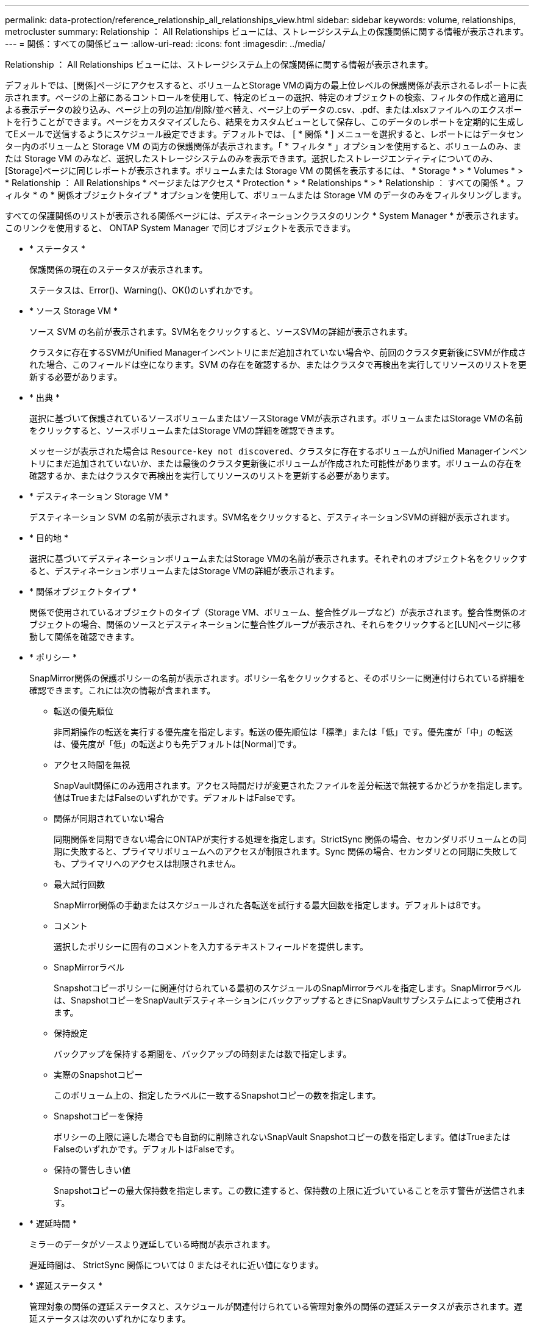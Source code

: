 ---
permalink: data-protection/reference_relationship_all_relationships_view.html 
sidebar: sidebar 
keywords: volume, relationships, metrocluster 
summary: Relationship ： All Relationships ビューには、ストレージシステム上の保護関係に関する情報が表示されます。 
---
= 関係：すべての関係ビュー
:allow-uri-read: 
:icons: font
:imagesdir: ../media/


[role="lead"]
Relationship ： All Relationships ビューには、ストレージシステム上の保護関係に関する情報が表示されます。

デフォルトでは、[関係]ページにアクセスすると、ボリュームとStorage VMの両方の最上位レベルの保護関係が表示されるレポートに表示されます。ページの上部にあるコントロールを使用して、特定のビューの選択、特定のオブジェクトの検索、フィルタの作成と適用による表示データの絞り込み、ページ上の列の追加/削除/並べ替え、ページ上のデータの.csv、.pdf、または.xlsxファイルへのエクスポートを行うことができます。ページをカスタマイズしたら、結果をカスタムビューとして保存し、このデータのレポートを定期的に生成してEメールで送信するようにスケジュール設定できます。デフォルトでは、 [ * 関係 * ] メニューを選択すると、レポートにはデータセンター内のボリュームと Storage VM の両方の保護関係が表示されます。「 * フィルタ * 」オプションを使用すると、ボリュームのみ、または Storage VM のみなど、選択したストレージシステムのみを表示できます。選択したストレージエンティティについてのみ、[Storage]ページに同じレポートが表示されます。ボリュームまたは Storage VM の関係を表示するには、 * Storage * > * Volumes * > * Relationship ： All Relationships * ページまたはアクセス * Protection * > * Relationships * > * Relationship ： すべての関係 * 。フィルタ * の * 関係オブジェクトタイプ * オプションを使用して、ボリュームまたは Storage VM のデータのみをフィルタリングします。

すべての保護関係のリストが表示される関係ページには、デスティネーションクラスタのリンク * System Manager * が表示されます。このリンクを使用すると、 ONTAP System Manager で同じオブジェクトを表示できます。

* * ステータス *
+
保護関係の現在のステータスが表示されます。

+
ステータスは、Error()、Warning()、image:../media/sev_warning_um60.png[""]OK()image:../media/sev_normal_um60.png[""]のいずれかimage:../media/sev_error_um60.png[""]です。

* * ソース Storage VM *
+
ソース SVM の名前が表示されます。SVM名をクリックすると、ソースSVMの詳細が表示されます。

+
クラスタに存在するSVMがUnified Managerインベントリにまだ追加されていない場合や、前回のクラスタ更新後にSVMが作成された場合、このフィールドは空になります。SVM の存在を確認するか、またはクラスタで再検出を実行してリソースのリストを更新する必要があります。

* * 出典 *
+
選択に基づいて保護されているソースボリュームまたはソースStorage VMが表示されます。ボリュームまたはStorage VMの名前をクリックすると、ソースボリュームまたはStorage VMの詳細を確認できます。

+
メッセージが表示された場合は `Resource-key not discovered`、クラスタに存在するボリュームがUnified Managerインベントリにまだ追加されていないか、または最後のクラスタ更新後にボリュームが作成された可能性があります。ボリュームの存在を確認するか、またはクラスタで再検出を実行してリソースのリストを更新する必要があります。

* * デスティネーション Storage VM *
+
デスティネーション SVM の名前が表示されます。SVM名をクリックすると、デスティネーションSVMの詳細が表示されます。

* * 目的地 *
+
選択に基づいてデスティネーションボリュームまたはStorage VMの名前が表示されます。それぞれのオブジェクト名をクリックすると、デスティネーションボリュームまたはStorage VMの詳細が表示されます。

* * 関係オブジェクトタイプ *
+
関係で使用されているオブジェクトのタイプ（Storage VM、ボリューム、整合性グループなど）が表示されます。整合性関係のオブジェクトの場合、関係のソースとデスティネーションに整合性グループが表示され、それらをクリックすると[LUN]ページに移動して関係を確認できます。

* * ポリシー *
+
SnapMirror関係の保護ポリシーの名前が表示されます。ポリシー名をクリックすると、そのポリシーに関連付けられている詳細を確認できます。これには次の情報が含まれます。

+
** 転送の優先順位
+
非同期操作の転送を実行する優先度を指定します。転送の優先順位は「標準」または「低」です。優先度が「中」の転送は、優先度が「低」の転送よりも先デフォルトは[Normal]です。

** アクセス時間を無視
+
SnapVault関係にのみ適用されます。アクセス時間だけが変更されたファイルを差分転送で無視するかどうかを指定します。値はTrueまたはFalseのいずれかです。デフォルトはFalseです。

** 関係が同期されていない場合
+
同期関係を同期できない場合にONTAPが実行する処理を指定します。StrictSync 関係の場合、セカンダリボリュームとの同期に失敗すると、プライマリボリュームへのアクセスが制限されます。Sync 関係の場合、セカンダリとの同期に失敗しても、プライマリへのアクセスは制限されません。

** 最大試行回数
+
SnapMirror関係の手動またはスケジュールされた各転送を試行する最大回数を指定します。デフォルトは8です。

** コメント
+
選択したポリシーに固有のコメントを入力するテキストフィールドを提供します。

** SnapMirrorラベル
+
Snapshotコピーポリシーに関連付けられている最初のスケジュールのSnapMirrorラベルを指定します。SnapMirrorラベルは、SnapshotコピーをSnapVaultデスティネーションにバックアップするときにSnapVaultサブシステムによって使用されます。

** 保持設定
+
バックアップを保持する期間を、バックアップの時刻または数で指定します。

** 実際のSnapshotコピー
+
このボリューム上の、指定したラベルに一致するSnapshotコピーの数を指定します。

** Snapshotコピーを保持
+
ポリシーの上限に達した場合でも自動的に削除されないSnapVault Snapshotコピーの数を指定します。値はTrueまたはFalseのいずれかです。デフォルトはFalseです。

** 保持の警告しきい値
+
Snapshotコピーの最大保持数を指定します。この数に達すると、保持数の上限に近づいていることを示す警告が送信されます。



* * 遅延時間 *
+
ミラーのデータがソースより遅延している時間が表示されます。

+
遅延時間は、 StrictSync 関係については 0 またはそれに近い値になります。

* * 遅延ステータス *
+
管理対象の関係の遅延ステータスと、スケジュールが関連付けられている管理対象外の関係の遅延ステータスが表示されます。遅延ステータスは次のいずれかになります。

+
** エラー
+
遅延時間が遅延エラーしきい値と同じか、それを上回っています。

** 警告
+
遅延時間が遅延警告しきい値と同じか、それを上回っています。

** OK
+
遅延時間が正常範囲内です。

** 該当なし
+
同期関係については、スケジュールを設定できないため、遅延ステータスは適用されません。



* * 前回成功した更新 *
+
SnapMirrorまたはSnapVaultの処理が最後に成功した時刻が表示されます。

+
同期関係については、前回成功した更新は適用されません。

* * コンスティチュエント関係 *
+
選択したオブジェクトにボリュームが含まれているかどうかが表示されます。

* * 関係タイプ *
+
ボリュームのレプリケートに使用される関係タイプが表示されます。関係のタイプは次のとおりです。

+
** 非同期ミラー
** 非同期バックアップ
** 非同期ミラーバックアップ
** StrictSync
** 同期


* * 転送ステータス *
+
保護関係の転送ステータスが表示されます。転送ステータスは次のいずれかになります。

+
** チュウシ
+
SnapMirror転送が有効になっていますが、転送の中止処理（チェックポイントの削除など）を実行中です。

** カクニン
+
デスティネーションボリュームで診断チェックを実行中で、実行中の転送はありません。

** ファイナライズ中
+
SnapMirror転送が有効になっています。現在SnapVault差分転送の転送後のフェーズです。

** アイドル
+
転送が有効になっていますが、実行中の転送はありません。

** 同期中
+
同期関係にある2つのボリュームのデータが同期されます。

** 非同期
+
デスティネーションボリュームのデータがソースボリュームと同期されていません。

** 準備中
+
SnapMirror転送が有効になっています。現在SnapVault差分転送の転送前のフェーズです。

** キューに登録済み
+
SnapMirror転送が有効になっています。実行中の転送はありません。

** 休止
+
SnapMirror転送が無効になっています。実行中の転送はありません。

** 休止中
+
SnapMirror転送を実行中です。追加の転送は無効になっています。

** 転送中
+
SnapMirror転送が有効になっており、転送を実行中です。

** 移行中
+
ソースボリュームからデスティネーションボリュームへの非同期データ転送が完了し、同期処理への移行が開始されました。

** 待機中
+
SnapMirror転送が開始されましたが、一部の関連タスクがキューに登録されるのを待っています。



* * 前回の転送時間 *
+
前回のデータ転送が完了するまでの時間が表示されます。

+
StrictSync 関係については、転送が同時に行われるため、転送時間は適用されません。

* * 最後の転送サイズ *
+
前回のデータ転送のサイズがバイト単位で表示されます。

+
StrictSync 関係については、転送サイズは適用されません。

* *メディエーター*
+
メディエーターのステータスが表示されます。

+
** 該当なし
+
クラスタがSnapMirrorアクティブ同期をサポートしていない場合。

** 未設定
+
設定されていない場合、または設定されているのにデスティネーションクラスタのみが追加され、ソースクラスタがUnified Managerに追加されていない場合。

** メディエーターのIPアドレス
+
設定済みで、ソースとデスティネーションの両方のクラスタがUnified Managerに追加されている場合。



* * 状態 *
+
SnapMirror関係またはSnapVault関係の状態が表示されます。「未初期化」、「SnapMirror済み」、「切断」のいずれかです。ソースボリュームを選択した場合、関係の状態は適用できず、表示されません。

* * 関係の健全性 *
+
クラスタの関係の健全性が表示されます。

* * 正常でない理由 *
+
関係が正常な状態でない理由。

* * 転送優先順位 *
+
転送を実行する優先度が表示されます。転送の優先順位は「標準」または「低」です。優先度が「中」の転送は、優先度が「低」の転送よりも先

+
同期関係については、すべての転送が同じ優先度で扱われるため、転送の優先度は適用されません。

* * スケジュール *
+
関係に割り当てられている保護スケジュールの名前が表示されます。

+
同期関係については、スケジュールは適用されません。

* * バージョンに依存しないレプリケーション *
+
[Yes]、[Yes with backup option]、または[None]のいずれかが表示されます。

* * ソースクラスタ *
+
SnapMirror関係のソースクラスタのFQDN、短縮名、またはIPアドレスが表示されます。

* * ソースクラスタ FQDN *
+
SnapMirror関係のソースクラスタの名前が表示されます。

* * ソースノード *
+
ボリュームのSnapMirror関係のソースノード名のリンクの名前が表示されます。オブジェクトがStorage VMまたは整合性グループの場合は、SnapMirror関係のノード数のリンクが表示されます。



カスタムビューでノード名のリンクをクリックすると、それらの整合性グループのボリュームがSnapMirrorのアクティブな同期関係に属しているストレージオブジェクトの保護を表示および拡張できます。

ノード数のリンクをクリックすると、その関係に関連付けられている各ノードが表示されたノードページが表示されます。ノード数が0の場合、関係に関連付けられているノードがないため値は表示されません。

* * 宛先ノード *
+
ボリュームのSnapMirror関係のデスティネーションノード名リンクの名前が表示されます。オブジェクトがStorage VMまたは整合性グループの場合は、SnapMirror関係のノード数リンクが表示されます。

+
ノード数のリンクをクリックすると、その関係に関連付けられている各ノードが表示されたノードページが表示されます。ノード数が0の場合、関係に関連付けられているノードがないため値は表示されません。

* * デスティネーションクラスタ *
+
SnapMirror関係のデスティネーションクラスタの名前が表示されます。

* * デスティネーションクラスタ FQDN *
+
SnapMirror関係のデスティネーションクラスタのFQDN、短縮名、またはIPアドレスが表示されます。

* * 保護者 *
+
さまざまな関係が表示されます。この列には、クラスタおよびStorage Virtual Machineの順序に関するボリューム関係と整合グループ関係を表示できます。これには次のような情報が含まれます。

+
** SnapMirror
** Storage VM DR
** SnapMirror 、 Storage VM DR
** 整合グループ
** SnapMirror 、整合グループ




* 関連情報 *

* 関係：MetroCluster *ビューの詳細については、を参照してくださいlink:../storage-mgmt/task_monitor_metrocluster_configurations.html["MetroCluster設定の監視"]。
* [関係：過去1カ月の転送ステータス]*ビューの詳細については、を参照してくださいlink:../data-protection/reference_relationship_last_1_month_transfer_status_view.html["関係：過去 1 カ月の転送ステータス画面"]。
* [関係：すべての関係]*ビューの詳細については、を参照してくださいlink:../data-protection/reference_relationship_last_1_month_transfer_rate_view.html["関係：過去 1 カ月の転送速度ビュー"]。

